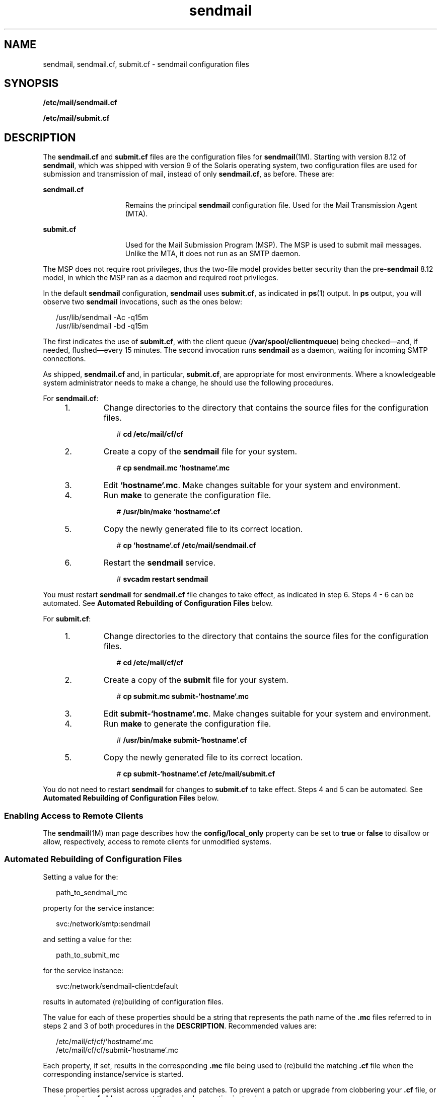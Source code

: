 '\" te
.\" Copyright (c) 2008, 2011, Oracle and/or its affiliates. All rights reserved.
.TH sendmail 4 "28 Mar 2011" "SunOS 5.11" "File Formats"
.SH NAME
sendmail, sendmail.cf, submit.cf \- sendmail configuration files
.SH SYNOPSIS
.LP
.nf
\fB/etc/mail/sendmail.cf\fR
.fi

.LP
.nf
\fB/etc/mail/submit.cf\fR
.fi

.SH DESCRIPTION
.sp
.LP
The \fBsendmail.cf\fR and \fBsubmit.cf\fR files are the configuration files for \fBsendmail\fR(1M). Starting with version 8.12 of \fBsendmail\fR, which was shipped with version 9 of the Solaris operating system, two configuration files are used for submission and transmission of mail, instead of only \fBsendmail.cf\fR, as before. These are:
.sp
.ne 2
.mk
.na
\fB\fBsendmail.cf\fR\fR
.ad
.RS 15n
.rt  
Remains the principal \fBsendmail\fR configuration file. Used for the Mail Transmission Agent (MTA).
.RE

.sp
.ne 2
.mk
.na
\fB\fBsubmit.cf\fR\fR
.ad
.RS 15n
.rt  
Used for the Mail Submission Program (MSP). The MSP is used to submit mail messages. Unlike the MTA, it does not run as an SMTP daemon.
.RE

.sp
.LP
The MSP does not require root privileges, thus the two-file model provides better security than the pre-\fBsendmail\fR 8.12 model, in which the MSP ran as a daemon and required root privileges.
.sp
.LP
In the default \fBsendmail\fR configuration, \fBsendmail\fR uses \fBsubmit.cf\fR, as indicated in \fBps\fR(1) output. In \fBps\fR output, you will observe two \fBsendmail\fR invocations, such as the ones below:
.sp
.in +2
.nf
/usr/lib/sendmail -Ac -q15m
/usr/lib/sendmail -bd -q15m
.fi
.in -2

.sp
.LP
The first indicates the use of \fBsubmit.cf\fR, with the client queue (\fB/var/spool/clientmqueue\fR) being checked\(emand, if needed, flushed\(emevery 15 minutes. The second invocation runs \fBsendmail\fR as a daemon, waiting for incoming SMTP connections.
.sp
.LP
As shipped, \fBsendmail.cf\fR and, in particular, \fBsubmit.cf\fR, are appropriate for most environments. Where a knowledgeable system administrator needs to make a change, he should use the following procedures.
.sp
.LP
For \fBsendmail.cf\fR:
.RS +4
.TP
1.
Change directories to the directory that contains the source files for the configuration files.
.sp
.in +2
.nf
# \fBcd /etc/mail/cf/cf\fR
.fi
.in -2
.sp

.RE
.RS +4
.TP
2.
Create a copy of the \fBsendmail\fR file for your system.
.sp
.in +2
.nf
# \fBcp sendmail.mc `hostname`.mc\fR
.fi
.in -2
.sp

.RE
.RS +4
.TP
3.
Edit \fB`hostname`.mc\fR. Make changes suitable for your system and environment.
.RE
.RS +4
.TP
4.
Run \fBmake\fR to generate the configuration file.
.sp
.in +2
.nf
# \fB/usr/bin/make `hostname`.cf\fR
.fi
.in -2
.sp

.RE
.RS +4
.TP
5.
Copy the newly generated file to its correct location.
.sp
.in +2
.nf
# \fBcp `hostname`.cf /etc/mail/sendmail.cf\fR
.fi
.in -2
.sp

.RE
.RS +4
.TP
6.
Restart the \fBsendmail\fR service.
.sp
.in +2
.nf
# \fBsvcadm restart sendmail\fR
.fi
.in -2
.sp

.RE
.sp
.LP
You must restart \fBsendmail\fR for \fBsendmail.cf\fR file changes to take effect, as indicated in step 6. Steps 4 - 6 can be automated. See \fBAutomated Rebuilding of Configuration Files\fR below.
.sp
.LP
For \fBsubmit.cf\fR:
.RS +4
.TP
1.
Change directories to the directory that contains the source files for the configuration files.
.sp
.in +2
.nf
# \fBcd /etc/mail/cf/cf\fR
.fi
.in -2
.sp

.RE
.RS +4
.TP
2.
Create a copy of the \fBsubmit\fR file for your system.
.sp
.in +2
.nf
# \fBcp submit.mc submit-`hostname`.mc\fR
.fi
.in -2
.sp

.RE
.RS +4
.TP
3.
Edit \fBsubmit-`hostname`.mc\fR. Make changes suitable for your system and environment.
.RE
.RS +4
.TP
4.
Run \fBmake\fR to generate the configuration file.
.sp
.in +2
.nf
# \fB/usr/bin/make submit-`hostname`.cf\fR
.fi
.in -2
.sp

.RE
.RS +4
.TP
5.
Copy the newly generated file to its correct location.
.sp
.in +2
.nf
# \fBcp submit-`hostname`.cf /etc/mail/submit.cf\fR
.fi
.in -2
.sp

.RE
.sp
.LP
You do not need to restart \fBsendmail\fR for changes to \fBsubmit.cf\fR to take effect. Steps 4 and 5 can be automated. See \fBAutomated Rebuilding of Configuration Files\fR below.
.SS "Enabling Access to Remote Clients"
.sp
.LP
The \fBsendmail\fR(1M) man page describes how the \fBconfig/local_only\fR property can be set to \fBtrue\fR or \fBfalse\fR to disallow or allow, respectively, access to remote clients for unmodified systems. 
.SS "Automated Rebuilding of Configuration Files"
.sp
.LP
Setting a value for the:
.sp
.in +2
.nf
path_to_sendmail_mc
.fi
.in -2
.sp

.sp
.LP
property for the service instance:
.sp
.in +2
.nf
svc:/network/smtp:sendmail
.fi
.in -2
.sp

.sp
.LP
and setting a value for the:
.sp
.in +2
.nf
path_to_submit_mc
.fi
.in -2
.sp

.sp
.LP
for the service instance:
.sp
.in +2
.nf
svc:/network/sendmail-client:default
.fi
.in -2
.sp

.sp
.LP
results  in  automated (re)building of configuration files.
.sp
.LP
The value for each of these properties should be a string that represents the path name of the \fB\&.mc\fR files referred to in steps 2 and 3 of both procedures in the \fBDESCRIPTION\fR. Recommended values are:
.sp
.in +2
.nf
/etc/mail/cf/cf/`hostname`.mc
/etc/mail/cf/cf/submit-`hostname`.mc
.fi
.in -2
.sp

.sp
.LP
Each property, if set, results in the corresponding \fB\&.mc\fR file being used to (re)build the matching \fB\&.cf\fR file when the corresponding instance/service is started. 
.sp
.LP
These properties persist across upgrades and patches. To prevent a patch or upgrade from clobbering your \fB\&.cf\fR file, or renaming it to \fB\&.cf.old\fR, you can set the desired properties instead.
.SH FILES
.sp
.ne 2
.mk
.na
\fB\fB/etc/mail/cf/README\fR\fR
.ad
.RS 23n
.rt  
Describes \fBsendmail\fR configuration files.
.RE

.SH ATTRIBUTES
.sp
.LP
See \fBattributes\fR(5) for descriptions of the following attributes:
.sp

.sp
.TS
tab() box;
cw(2.75i) |cw(2.75i) 
lw(2.75i) |lw(2.75i) 
.
ATTRIBUTE TYPEATTRIBUTE VALUE
_
Availabilityservice/network/smtp/sendmail
_
Interface StabilityCommitted
.TE

.SH SEE ALSO
.sp
.LP
\fBps\fR(1), \fBsendmail\fR(1M), \fBsvcadm\fR(1M), \fBmake\fR(1S), \fBattributes\fR(5)
.sp
.LP
\fIManaging sendmail Services in Oracle Solaris 11.3\fR
